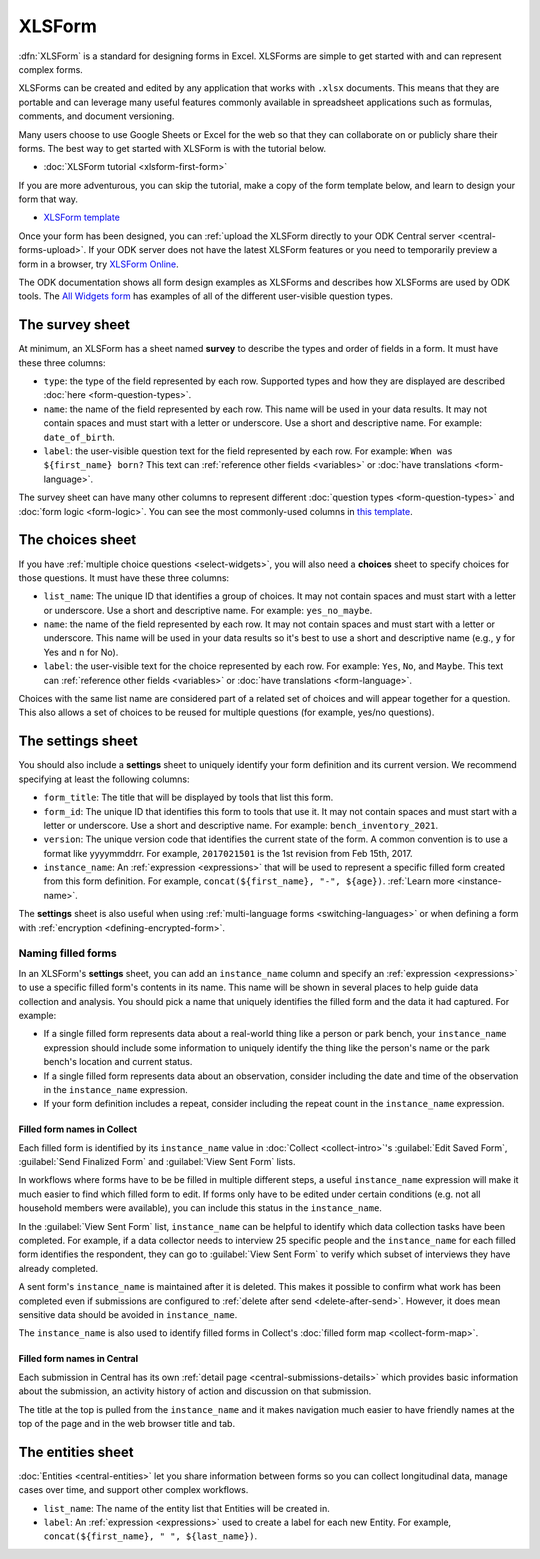 XLSForm
=======

.. _xlsform-introduction:

:dfn:`XLSForm` is a standard for designing forms in Excel. XLSForms are simple to get started with and can represent complex forms. 

XLSForms can be created and edited by any application that works with ``.xlsx`` documents. This means that they are portable and can leverage many useful features commonly available in spreadsheet applications such as formulas, comments, and document versioning. 

Many users choose to use Google Sheets or Excel for the web so that they can collaborate on or publicly share their forms. The best way to get started with XLSForm is with the tutorial below.

* :doc:`XLSForm tutorial <xlsform-first-form>`

If you are more adventurous, you can skip the tutorial, make a copy of the form template below, and learn to design your form that way.

* `XLSForm template <https://docs.google.com/spreadsheets/d/1v9Bumt3R0vCOGEKQI6ExUf2-8T72-XXp_CbKKTACuko>`_

Once your form has been designed, you can :ref:`upload the XLSForm directly to your ODK Central server <central-forms-upload>`. If your ODK server does not have the latest XLSForm features or you need to temporarily preview a form in a browser, try `XLSForm Online <https://getodk.org/xlsform>`_.

The ODK documentation shows all form design examples as XLSForms and describes how XLSForms are used by ODK tools. The `All Widgets form <https://docs.google.com/spreadsheets/d/1af_Sl8A_L8_EULbhRLHVl8OclCfco09Hq2tqb9CslwQ>`_ has examples of all of the different user-visible question types.

.. _survey-sheet:

The survey sheet
----------------

At minimum, an XLSForm has a sheet named **survey** to describe the types and order of fields in a form. It must have these three columns:

- ``type``: the type of the field represented by each row. Supported types and how they are displayed are described :doc:`here <form-question-types>`.
- ``name``: the name of the field represented by each row. This name will be used in your data results. It may not contain spaces and must start with a letter or underscore. Use a short and descriptive name. For example: ``date_of_birth``.
- ``label``: the user-visible question text for the field represented by each row. For example: ``When was ${first_name} born?`` This text can :ref:`reference other fields <variables>` or :doc:`have translations <form-language>`.

The survey sheet can have many other columns to represent different :doc:`question types <form-question-types>` and :doc:`form logic <form-logic>`. You can see the most commonly-used columns in `this template <https://docs.google.com/spreadsheets/d/1v9Bumt3R0vCOGEKQI6ExUf2-8T72-XXp_CbKKTACuko>`_.

.. _choices-sheet:

The choices sheet
-----------------

If you have :ref:`multiple choice questions <select-widgets>`, you will also need a **choices** sheet to specify choices for those questions. It must have these three columns:

- ``list_name``: The unique ID that identifies a group of choices. It may not contain spaces and must start with a letter or underscore. Use a short and descriptive name. For example: ``yes_no_maybe``.
- ``name``: the name of the field represented by each row. It may not contain spaces and must start with a letter or underscore. This name will be used in your data results so it's best to use a short and descriptive name (e.g., ``y`` for Yes and ``n`` for No).
- ``label``: the user-visible text for the choice represented by each row. For example: ``Yes``, ``No``, and ``Maybe``. This text can :ref:`reference other fields <variables>` or :doc:`have translations <form-language>`.

Choices with the same list name are considered part of a related set of choices and will appear together for a question. This also allows a set of choices to be reused for multiple questions (for example, yes/no questions).

.. _settings-sheet:

The settings sheet
------------------

You should also include a **settings** sheet to uniquely identify your form definition and its current version. We recommend specifying at least the following columns:

- ``form_title``: The title that will be displayed by tools that list this form.
- ``form_id``: The unique ID that identifies this form to tools that use it. It may not contain spaces and must start with a letter or underscore. Use a short and descriptive name. For example: ``bench_inventory_2021``.
- ``version``: The unique version code that identifies the current state of the form. A common convention is to use a format like yyyymmddrr. For example, ``2017021501`` is the 1st revision from Feb 15th, 2017.
- ``instance_name``: An :ref:`expression <expressions>` that will be used to represent a specific filled form created from this form definition. For example, ``concat(${first_name}, "-", ${age})``. :ref:`Learn more <instance-name>`.

The **settings** sheet is also useful when using :ref:`multi-language forms <switching-languages>` or when defining a form with :ref:`encryption <defining-encrypted-form>`.

.. _instance-name:

Naming filled forms
~~~~~~~~~~~~~~~~~~~

In an XLSForm's **settings** sheet, you can add an ``instance_name`` column and specify an :ref:`expression <expressions>` to use a specific filled form's contents in its name. This name will be shown in several places to help guide data collection and analysis. You should pick a name that uniquely identifies the filled form and the data it had captured. For example:

- If a single filled form represents data about a real-world thing like a person or park bench, your ``instance_name`` expression should include some information to uniquely identify the thing like the person's name or the park bench's location and current status.
- If a single filled form represents data about an observation, consider including the date and time of the observation in the ``instance_name`` expression.
- If your form definition includes a repeat, consider including the repeat count in the ``instance_name`` expression.

.. _instance-name-collect:

Filled form names in Collect
""""""""""""""""""""""""""""

Each filled form is identified by its ``instance_name`` value in :doc:`Collect <collect-intro>`'s :guilabel:`Edit Saved Form`, :guilabel:`Send Finalized Form` and :guilabel:`View Sent Form` lists. 

In workflows where forms have to be be filled in multiple different steps, a useful ``instance_name`` expression will make it much easier to find which filled form to edit. If forms only have to be edited under certain conditions (e.g. not all household members were available), you can include this status in the ``instance_name``.

In the :guilabel:`View Sent Form` list, ``instance_name`` can be helpful to identify which data collection tasks have been completed. For example, if a data collector needs to interview 25 specific people and the ``instance_name`` for each filled form identifies the respondent, they can go to :guilabel:`View Sent Form` to verify which subset of interviews they have already completed. 

A sent form's ``instance_name`` is maintained after it is deleted. This makes it possible to confirm what work has been completed even if submissions are configured to :ref:`delete after send <delete-after-send>`. However, it does mean sensitive data should be avoided in ``instance_name``.

The ``instance_name`` is also used to identify filled forms in Collect's :doc:`filled form map <collect-form-map>`.

.. _instance-name-central:

Filled form names in Central
""""""""""""""""""""""""""""

Each submission in Central has its own :ref:`detail page <central-submissions-details>` which provides basic information about the submission, an activity history of action and discussion on that submission.

The title at the top is pulled from the ``instance_name`` and it makes navigation much easier to have friendly names at the top of the page and in the web browser title and tab.

.. _entities-sheet:

The entities sheet
-------------------

:doc:`Entities <central-entities>` let you share information between forms so you can collect longitudinal data, manage cases over time, and support other complex workflows.

- ``list_name``: The name of the entity list that Entities will be created in.
- ``label``: An :ref:`expression <expressions>` used to create a label for each new Entity. For example, ``concat(${first_name}, " ", ${last_name})``.
